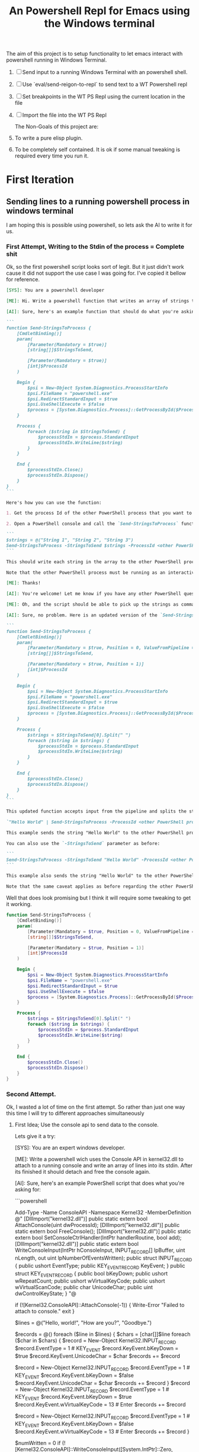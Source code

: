 #+title: An Powershell Repl for Emacs using the Windows terminal

The aim of this project is to setup functionality to let emacs interact with powershell running in Windows Terminal.
1. [ ] Send input to a running Windows Terminal with an powershell shell.
2. [ ] Use `eval/send-reigon-to-repl` to send text to a WT Powershell repl
3. [ ] Set breakpoints in the WT PS Repl using the current location in the file
4. [ ] Import the file into the WT PS Repl

 The Non-Goals of this project are:
5. To write  a pure elisp plugin.
6. To be completely self contained. It is ok if some manual tweaking is required every time you run it.

* First Iteration
** Sending lines to a running powershell process in windows terminal
I am hoping this is possible using powershell, so lets ask the AI to write it for us.

*** First Attempt, Writing to the Stdin of the process  = Complete shit
Ok, so the first powershell script looks sort of legit. But it just didn't work cause it did not support the use case I was going for. I've copied it bellow for reference.

#+begin_src markdown
[SYS]: You are a powershell developer

[ME]: Hi. Write a powershell function that writes an array of strings to the console of an other running powershell instance. The function should take an array of strings and an integer with the PID to the other powershell process as input. It should aquire the stdin handle to the powershell process and post the strings in the array one by one. Then it should release the stdin handle and detach from the process.

[AI]: Sure, here's an example function that should do what you're asking for:

```
function Send-StringsToProcess {
    [CmdletBinding()]
    param(
        [Parameter(Mandatory = $true)]
        [string[]]$StringsToSend,

        [Parameter(Mandatory = $true)]
        [int]$ProcessId
    )

    Begin {
        $psi = New-Object System.Diagnostics.ProcessStartInfo
        $psi.FileName = "powershell.exe"
        $psi.RedirectStandardInput = $true
        $psi.UseShellExecute = $false
        $process = [System.Diagnostics.Process]::GetProcessById($ProcessId)
    }

    Process {
        foreach ($string in $StringsToSend) {
            $processStdIn = $process.StandardInput
            $processStdIn.WriteLine($string)
        }
    }

    End {
        $processStdIn.Close()
        $processStdIn.Dispose()
    }
}
```

Here's how you can use the function:

1. Get the process Id of the other PowerShell process that you want to send the strings to. You can do this by opening Task Manager, right-clicking on the PowerShell process, and selecting "Go to details". The process Id is listed under the "Details" tab.

2. Open a PowerShell console and call the `Send-StringsToProcess` function with the array of strings you want to send and the process Id of the other PowerShell process:

```
$strings = @("String 1", "String 2", "String 3")
Send-StringsToProcess -StringsToSend $strings -ProcessId <other PowerShell process Id>
```

This should write each string in the array to the other PowerShell process's console window one by one.

Note that the other PowerShell process must be running as an interactive console application for this to work. If it's running in a non-interactive mode, such as from a scheduled task or Windows service, it won't have a stdin handle that can be written to.

[ME]: Thanks!

[AI]: You're welcome! Let me know if you have any other PowerShell questions or needs.

[ME]: Oh, and the script should be able to pick up the strings as command line arguments

[AI]: Sure, no problem. Here is an updated version of the `Send-StringsToProcess` function that can accept strings as command line arguments:

```
function Send-StringsToProcess {
    [CmdletBinding()]
    param(
        [Parameter(Mandatory = $true, Position = 0, ValueFromPipeline = $true)]
        [string[]]$StringsToSend,

        [Parameter(Mandatory = $true, Position = 1)]
        [int]$ProcessId
    )

    Begin {
        $psi = New-Object System.Diagnostics.ProcessStartInfo
        $psi.FileName = "powershell.exe"
        $psi.RedirectStandardInput = $true
        $psi.UseShellExecute = $false
        $process = [System.Diagnostics.Process]::GetProcessById($ProcessId)
    }

    Process {
        $strings = $StringsToSend[0].Split(" ")
        foreach ($string in $strings) {
            $processStdIn = $process.StandardInput
            $processStdIn.WriteLine($string)
        }
    }

    End {
        $processStdIn.Close()
        $processStdIn.Dispose()
    }
}
```

This updated function accepts input from the pipeline and splits the strings on white space to generate an array of strings that you can use to send to the other PowerShell process. Here is an example of how you can use the updated function:

`"Hello World" | Send-StringsToProcess -ProcessId <other PowerShell process Id>`

This example sends the string "Hello World" to the other PowerShell process.

You can also use the `-StringsToSend` parameter as before:

```
Send-StringsToProcess -StringsToSend "Hello World" -ProcessId <other PowerShell process Id>
```

This example also sends the string "Hello World" to the other PowerShell process.

Note that the same caveat applies as before regarding the other PowerShell process needing to be running as an interactive console application.

#+end_src

Well that does look promising but I think it will require some tweaking to get it working.

#+begin_src powershell
function Send-StringsToProcess {
    [CmdletBinding()]
    param(
        [Parameter(Mandatory = $true, Position = 0, ValueFromPipeline = $true)]
        [string[]]$StringsToSend,

        [Parameter(Mandatory = $true, Position = 1)]
        [int]$ProcessId
    )

    Begin {
        $psi = New-Object System.Diagnostics.ProcessStartInfo
        $psi.FileName = "powershell.exe"
        $psi.RedirectStandardInput = $true
        $psi.UseShellExecute = $false
        $process = [System.Diagnostics.Process]::GetProcessById($ProcessId)
    }

    Process {
        $strings = $StringsToSend[0].Split(" ")
        foreach ($string in $strings) {
            $processStdIn = $process.StandardInput
            $processStdIn.WriteLine($string)
        }
    }

    End {
        $processStdIn.Close()
        $processStdIn.Dispose()
    }
}
#+end_src
*** Second Attempt.
Ok, I wasted a lot of time on the first attempt. So rather than just one way this time I will try to different approaches simultaneously
**** First Idea; Use the console api to send data to the console.
Lets give it a try:
#+begin_ai
[SYS]: You are an expert windows developer.

[ME]: Write a powershell wich uses the Console API in kernel32.dll to attach to a running console and write an array of lines into its stdin.
After its finished it should detach and free the console again.

[AI]: Sure, here's an example PowerShell script that does what you're asking for:

```powershell
# Load the kernel32.dll library
Add-Type -Name ConsoleAPI -Namespace Kernel32 -MemberDefinition @"
[DllImport("kernel32.dll")]
public static extern bool AttachConsole(uint dwProcessId);
[DllImport("kernel32.dll")]
public static extern bool FreeConsole();
[DllImport("kernel32.dll")]
public static extern bool SetConsoleCtrlHandler(IntPtr handlerRoutine, bool add);
[DllImport("kernel32.dll")]
public static extern bool WriteConsoleInput(IntPtr hConsoleInput, INPUT_RECORD[] lpBuffer, uint nLength, out uint lpNumberOfEventsWritten);
public struct INPUT_RECORD {
    public ushort EventType;
    public KEY_EVENT_RECORD KeyEvent;
}
public struct KEY_EVENT_RECORD {
    public bool bKeyDown;
    public ushort wRepeatCount;
    public ushort wVirtualKeyCode;
    public ushort wVirtualScanCode;
    public char UnicodeChar;
    public uint dwControlKeyState;
}
"@

# Attach to an existing console
if (![Kernel32.ConsoleAPI]::AttachConsole(-1)) {
    Write-Error "Failed to attach to console."
    exit
}

# Create an array of lines to write to stdin
$lines = @("Hello, world!", "How are you?", "Goodbye.")

# Convert the lines to INPUT_RECORD structures
$records = @()
foreach ($line in $lines) {
    $chars = [char[]]$line
    foreach ($char in $chars) {
        $record = New-Object Kernel32.INPUT_RECORD
        $record.EventType = 1 # KEY_EVENT
        $record.KeyEvent.bKeyDown = $true
        $record.KeyEvent.UnicodeChar = $char
        $records += $record

        $record = New-Object Kernel32.INPUT_RECORD
        $record.EventType = 1 # KEY_EVENT
        $record.KeyEvent.bKeyDown = $false
        $record.KeyEvent.UnicodeChar = $char
        $records += $record
    }
    $record = New-Object Kernel32.INPUT_RECORD
    $record.EventType = 1 # KEY_EVENT
    $record.KeyEvent.bKeyDown = $true
    $record.KeyEvent.wVirtualKeyCode = 13 # Enter
    $records += $record

    $record = New-Object Kernel32.INPUT_RECORD
    $record.EventType = 1 # KEY_EVENT
    $record.KeyEvent.bKeyDown = $false
    $record.KeyEvent.wVirtualKeyCode = 13 # Enter
    $records += $record
}

# Write the INPUT_RECORD structures to stdin
$numWritten = 0
if (![Kernel32.ConsoleAPI]::WriteConsoleInput([System.IntPtr]::Zero, $records, $records.Length, [ref]$numWritten)) {
    Write-Error "Failed to write to console input."
}

# Detach from the console and free resources
[Kernel32.ConsoleAPI]::FreeConsole()
```

This script first loads the kernel32.dll library into PowerShell and defines a structure for the `INPUT_RECORD` and `KEY_EVENT_RECORD` types. It then attaches to an existing console using the `AttachConsole` API function, creates an array of lines to write to stdin, and converts them to `INPUT_RECORD` structures using the `KEY_EVENT_RECORD` info. Finally, it writes the structures to stdin using the `WriteConsoleInput` API function and detaches from the console using the `FreeConsole` API function.

[ME]:
#+end_ai

Ok, thats not super impressive. There is a lot of errors there. Lets give it an other try and ask it to explain it self.

#+begin_ai
[SYS]: You are an expert windows developer.

[ME]: Write a powershell wich uses the Console API in kernel32.dll to attach to a running console and write an array of lines into its stdin.
The script should take a process id, called PID, and an array of strings as arguments
After its finished it should detach and free the console again.
Please comment every line and explain why it is needed.


[AI]: Sure, here's a PowerShell script that uses the Console API in kernel32.dll to attach to a running console and write an array of lines into its stdin:

```powershell
# Load the Console API from kernel32.dll
Add-Type -Name ConsoleApi -Namespace Win32 -MemberDefinition "
[DllImport(\"kernel32.dll\")]
public static extern bool AttachConsole(int dwProcessId);
[DllImport(\"kernel32.dll\", SetLastError = true, CharSet = CharSet.Auto)]
public static extern IntPtr GetStdHandle(int nStdHandle);
[DllImport(\"kernel32.dll\", SetLastError = true)]
public static extern bool WriteConsole(IntPtr hConsoleOutput, string lpBuffer, uint nNumberOfCharsToWrite, out uint lpNumberOfCharsWritten, IntPtr lpReserved);
[DllImport(\"kernel32.dll\", SetLastError = true)]
public static extern bool FreeConsole();
"

# Get the process id and array of strings from the command line arguments
$pid = [int]$args[0]
$lines = $args[1..$($args.Count-1)]

# Attach to the console of the specified process
$consoleAttached = [Win32.ConsoleApi]::AttachConsole($pid)

if ($consoleAttached) {
    try {
        # Get the handle for the console's standard input
        $hStdIn = [Win32.ConsoleApi]::GetStdHandle(-10) # -10 = STD_INPUT_HANDLE

        if ($hStdIn -ne [System.IntPtr]::Zero) {
            # Write each line to the console's standard input
            foreach ($line in $lines) {
                [uint]$written = 0
                [Win32.ConsoleApi]::WriteConsole($hStdIn, $line, $line.Length, [ref]$written, [System.IntPtr]::Zero)
            }
        }
    } finally {
        # Detach from the console and free the console resources
        [void][Win32.ConsoleApi]::FreeConsole()
    }
} else {
    Write-Error "Failed to attach to console for process with id $pid"
}
```

Here's an explanation of what each line does:

- `Add-Type -Name ConsoleApi -Namespace Win32 -MemberDefinition "..."`: Loads the Console API from kernel32.dll into a new .NET type called `ConsoleApi` in the `Win32` namespace.
- `$pid = [int]$args[0]`: Gets the process id from the first command line argument and casts it to an integer.
- `$lines = $args[1..$($args.Count-1)]`: Gets an array of strings from the remaining command line arguments.
- `$consoleAttached = [Win32.ConsoleApi]::AttachConsole($pid)`: Attaches to the console of the specified process using the `AttachConsole` function from the Console API.
- `if ($consoleAttached) { ... }`: Checks if the console was successfully attached before proceeding.
- `$hStdIn = [Win32.ConsoleApi]::GetStdHandle(-10)`: Gets the handle for the console's standard input using the `GetStdHandle` function from the Console API and passing in the constant value `-10` to indicate the standard input handle.
- `if ($hStdIn -ne [System.IntPtr]::Zero) { ... }`: Checks if the standard input handle was successfully obtained before proceeding.
- `foreach ($line in $lines) { ... }`: Loops through each line of input and writes it to the console's standard input using the `WriteConsole` function from the Console API.
- `[void][Win32.ConsoleApi]::FreeConsole()`: Detaches from the console and frees the console resources using the `FreeConsole` function from the Console API.
- `Write-Error "Failed to attach to console for process with id $pid"`: Displays an error message if attaching to the console fails.

[ME]: 
#+end_ai

#+begin_src csharp :tangle WriteToConsole.ps1
# Load the Console API from kernel32.dll
Add-Type -Name ConsoleApi -Namespace Win32 -MemberDefinition "
[DllImport(\"kernel32.dll\")]
public static extern bool AttachConsole(int dwProcessId);
[DllImport(\"kernel32.dll\", SetLastError = true, CharSet = CharSet.Auto)]
public static extern IntPtr GetStdHandle(int nStdHandle);
[DllImport(\"kernel32.dll\", SetLastError = true)]
public static extern bool WriteConsole(IntPtr hConsoleOutput, string lpBuffer, uint nNumberOfCharsToWrite, out uint lpNumberOfCharsWritten, IntPtr lpReserved);
[DllImport(\"kernel32.dll\", SetLastError = true)]
public static extern bool FreeConsole();
"

# Get the process id and array of strings from the command line arguments
$pid = [int]$args[0]
$lines = $args[1..$($args.Count-1)]

# Attach to the console of the specified process
$consoleAttached = [Win32.ConsoleApi]::AttachConsole($pid)

if ($consoleAttached) {
    try {
        # Get the handle for the console's standard input
        $hStdIn = [Win32.ConsoleApi]::GetStdHandle(-10) # -10 = STD_INPUT_HANDLE

        if ($hStdIn -ne [System.IntPtr]::Zero) {
            # Write each line to the console's standard input
            foreach ($line in $lines) {
                [uint]$written = 0
                [Win32.ConsoleApi]::WriteConsole($hStdIn, $line, $line.Length, [ref]$written, [System.IntPtr]::Zero)
            }
        }
    } finally {
        # Detach from the console and free the console resources
        [void][Win32.ConsoleApi]::FreeConsole()
    }
} else {
    Write-Error "Failed to attach to console for process with id $pid"
}
#+end_src

Hum, Well that might be something! I don't really know since I'm writing this on my own computer running linux and testing...

**** Second Idea; Use clipboard to pass data between applications
Ok, an other idea, have Powershell  bring a window into the foreground and tell send the Ctrl+V keys to it.
#+begin_ai
[SYS]: You are a powershell developer

[ME]: Write me powershell function which sends the Ctrl+V keys to a particular window in Microsoft Windows, the window should be identifed by a handler which has been passed as an argument to the function.
Comment every line and explain what it does.

[AI]: Sure, here's a PowerShell function that sends the Ctrl+V keys to a particular window identified by its handler:

```
function Send-CtrlVKeysToWindow([IntPtr]$handle)
{
    # Get the process ID associated with the window handle
    $processID = (Get-Process -Id $handle.ToInt32()).Id

    # Get the target process by ID
    $process = [System.Diagnostics.Process]::GetProcessById($processID)

    # Get the handle of the target window
    $targetWindow = $process.MainWindowHandle

    # Set the target window to be the active window
    [System.Windows.Forms.SendKeys]::SendWait('%')
    [System.Windows.Forms.SendKeys]::SendWait('#')
    [System.Windows.Forms.SendKeys]::SendWait('{' + $targetWindow + '}')
    Start-Sleep -Milliseconds 100

    # Send the Ctrl+V keystrokes to the target window
    [System.Windows.Forms.SendKeys]::SendWait('^v')
}
```

Let me explain what each line does:

```
function Send-CtrlVKeysToWindow([IntPtr]$handle)
```
This declares a function called `Send-CtrlVKeysToWindow` that takes an `IntPtr` handle as an argument.

```
$processID = (Get-Process -Id $handle.ToInt32()).Id
```
This gets the process ID associated with the window handle that was passed in as an argument.

```
$process = [System.Diagnostics.Process]::GetProcessById($processID)
```
This gets the target process for the window by ID.

```
$targetWindow = $process.MainWindowHandle
```
This gets the handle of the target window.

```
[System.Windows.Forms.SendKeys]::SendWait('%')
[System.Windows.Forms.SendKeys]::SendWait('#')
[System.Windows.Forms.SendKeys]::SendWait('{' + $targetWindow + '}')
Start-Sleep -Milliseconds 100
```
These lines set the target window to be the active window. The `SendWait` method of the `SendKeys` class is used to simulate key presses. `%` simulates the Alt key, and `#` simulates the Windows key. By sending `%#{"$targetWindow"}`, we're telling Windows to activate the window with the corresponding handle. The `Start-Sleep` command is included to allow time for the window to be activated.

```
[System.Windows.Forms.SendKeys]::SendWait('^v')
```
This sends the Ctrl+V keystrokes to the target window, which simulates pasting from the clipboard.

Hope this helps!

[ME]: Thats cool. But if possible I would like the window to remain in the background

[AI]: Sure, I modified the previous code to send the Ctrl+V keys to the target window without activating it. Here's the updated code:

```powershell
function Send-CtrlVKeysToWindow([IntPtr]$handle)
{
    # Get the process ID associated with the window handle
    $processID = (Get-Process -Id $handle.ToInt32()).Id

    # Get the target process by ID
    $process = [System.Diagnostics.Process]::GetProcessById($processID)

    # Get the handle of the target window
    $targetWindow = $process.MainWindowHandle

    # Simulate a key down event for the Ctrl key
    [System.Windows.Forms.SendKeys]::SendWait('{CTRLDOWN}')

    # Simulate a key down event for the V key
    [System.Windows.Forms.SendKeys]::SendWait('v')

    # Simulate a key up event for the V key
    [System.Windows.Forms.SendKeys]::SendWait('{CTRLUP}')
}
```

Let me explain the key changes:
```
[System.Windows.Forms.SendKeys]::SendWait('{CTRLDOWN}')
```
This line simulates a key down event for the Ctrl key.

```
[System.Windows.Forms.SendKeys]::SendWait('v')
```
This line simulates a key press for the "V" key.

```
[System.Windows.Forms.SendKeys]::SendWait('{CTRLUP}')
```
This line simulates a key up event for the Ctrl key.

By simulating a down event for the Ctrl key and then simulating the "V" key press and finally simulating the up event for the Ctrl key, the function simulates the Ctrl+V keystroke combination, resulting in a paste operation.

Since no window activation is performed, the target window will remain in the background. I hope this helps.

[ME]: But then the keys wont be sent that that window, will they? Is it possible to send keys to a window while it remains in the background?

[AI]: You are correct, if the window is in the background, the keys may not be sent to it as the operating system won't route the input to a non-activated window.

To send keystrokes to a window in the background, we can use the `SendMessage` function from the Windows API to send a keystroke message to the target window.

Here's the modified code that will send Ctrl+V keystrokes to a window identified by its handler while keeping it in the background:

```powershell
Add-Type -TypeDefinition @"
    using System;
    using System.Runtime.InteropServices;
    public class PInvokeHelper {
        [DllImport("user32.dll")]
        public static extern bool SendMessage(IntPtr hWnd, uint Msg, int wParam, int lParam);
    }
"@

function Send-CtrlVKeysToWindow([IntPtr]$handle)
{
    # Get the window handle
    $targetWindow = $handle

    # Activate the target window to prepare it to receive the keystroke message
    [PInvokeHelper]::SendMessage($targetWindow, 0x0100, 0x000D, 0)

    # Simulate a key down message for the Ctrl key
    [PInvokeHelper]::SendMessage($targetWindow, 0x0100, 0x0014, 0x001D0001)

    # Simulate a key down message for the V key
    [PInvokeHelper]::SendMessage($targetWindow, 0x0100, 0x0022, 0x002F0001)

    # Simulate a key up message for the V key
    [PInvokeHelper]::SendMessage($targetWindow, 0x0101, 0x0022, 0xC02F0001)

    # Simulate a key up message for the Ctrl key
    [PInvokeHelper]::SendMessage($targetWindow, 0x0101, 0x0014, 0xC01D0001)
}
```

Let me explain what's changed here:

```
Add-Type -TypeDefinition @"
    using System;
    using System.Runtime.InteropServices;
    public class PInvokeHelper {
        [DllImport("user32.dll")]
        public static extern bool SendMessage(IntPtr hWnd, uint Msg, int wParam, int lParam);
    }
"@
```

This code block uses the `Add-Type` cmdlet to compile and load a C# code snippet that defines the `SendMessage` function, which we'll use to send messages to the window.

```
# Get the window handle
$targetWindow = $handle
```

This line gets the handle of the target window, passed in as an argument.

```
[PInvokeHelper]::SendMessage($targetWindow, 0x0100, 0x000D, 0)
```

This line sends a key down message to activate the window, by passing the `WM_KEYDOWN` message (0x0100) with `VK_RETURN` (0x000D) and 0 (lParam) parameters. This prepares the window to receive keystroke messages.

```
[PInvokeHelper]::SendMessage($targetWindow, 0x0100, 0x0014, 0x001D0001)
```

This line sends a key down message for the Ctrl key, by passing the `WM_KEYDOWN` message with `VK_CONTROL` (0x0014) and `EXTENDED` (0x1000000) flags. This informs the window that the Ctrl key is being held down.

```
[PInvokeHelper]::SendMessage($targetWindow, 0x0100, 0x0022, 0x002F0001)
```

This line sends a key down message for the V key, by passing the `WM_KEYDOWN` message with `VK_V` (0x0022) and `EXTENDED` (0x1000000) flags. This simulates the key press.

```
[PInvokeHelper]::SendMessage($targetWindow, 0x0101, 0x0022, 0xC02F0001)
```

This line sends a key up message for the V key, by passing the `WM_KEYUP` message (0x0101) with `VK_V` (0x0022) and the `KEYUP` (0xC0000000) flag. This lets go of the V key.

```
[PInvokeHelper]::SendMessage($targetWindow, 0x0101, 0x0014, 0xC01D0001)
```

This line sends a key up message for the Ctrl key, by passing the `WM_KEYUP` message with `VK_CONTROL` (0x0014) and the `KEYUP` (0xC0000000) flag. This lets go of the Ctrl key.

With this function, you should be able to send keystrokes to a window while keeping it in the background.

[ME]: 
#+end_ai

Hum, well I would be lying if I said i liked it. Lets hope the ConsoleApi  works!

#+begin_src csharp :tangle SendCtrlV.ps1
Add-Type -TypeDefinition @"
    using System;
    using System.Runtime.InteropServices;
    public class PInvokeHelper {
        [DllImport("user32.dll")]
        public static extern bool SendMessage(IntPtr hWnd, uint Msg, int wParam, int lParam);
    }
"@

function Send-CtrlVKeysToWindow([IntPtr]$handle)
{
    # Get the window handle
    $targetWindow = $handle

    # Activate the target window to prepare it to receive the keystroke message
    [PInvokeHelper]::SendMessage($targetWindow, 0x0100, 0x000D, 0)

    # Simulate a key down message for the Ctrl key
    [PInvokeHelper]::SendMessage($targetWindow, 0x0100, 0x0014, 0x001D0001)

    # Simulate a key down message for the V key
    [PInvokeHelper]::SendMessage($targetWindow, 0x0100, 0x0022, 0x002F0001)

    # Simulate a key up message for the V key
    [PInvokeHelper]::SendMessage($targetWindow, 0x0101, 0x0022, 0xC02F0001)

    # Simulate a key up message for the Ctrl key
    [PInvokeHelper]::SendMessage($targetWindow, 0x0101, 0x0014, 0xC01D0001)
}

#+end_src
**** Argument to powershell scrips
Last time i never even got any of the arguments i wanted when running the powershell scripts. Lest see if we can fix that.

#+begin_ai
[SYS]: You are a software developer

[ME]: Hi. Write me a powershell script called `echoAll.ps1` which, when run using "pwsh.exe -File echoAll.ps1 -args 'arg 1 asd' 'arg 2 line' 'arg 4 line'" outputs the lines one after each other. It should accept any number of lines

[AI]: Sure, here's the script `echoAll.ps1` that will output the lines passed as arguments one after another:

```
Param(
  [Parameter(Mandatory=$true, Position=0, ValueFromRemainingArguments=$true)]
  [string[]]$lines
)

foreach($line in $lines){
  Write-Output $line
}
```

This script accepts any number of arguments as input, using the `ValueFromRemainingArguments` option to gather them all into a single parameter named `$lines`. Then, it simply loops through each of the lines and outputs it using the `Write-Output` cmdlet.

You can run the script with the following command:

```
pwsh.exe -File echoAll.ps1 -args 'arg 1 asd' 'arg 2 line' 'arg 4 line'
```

The output will be:

```
arg 1 asd
arg 2 line
arg 4 line
```

[ME]: 
#+end_ai


** Use `eval/send-region-to-repl` to send text to a WT Powershell repl
Ok, next up we need to send it some data. But first I think we need to store the PID somewhere.

#+begin_src markdown
[SYS]: You are an elisp developer

[ME]: Write an elisp function with stores the value if PID in the variable psrepl/pid so that it can be accessible by other functions

[AI]: Here is an elisp function that stores the value of PID in the variable `psrepl/pid`:

```elisp
(defun psrepl/set-pid (pid)
  "Set PID as the psrepl process ID."
  (setq psrepl/pid))
```

This function takes one argument `pid` and sets it as the value of the variable `psrepl/pid`. You can call this function from other functions to store the value of PID, making it easily accessible for other parts of your code.

[ME]: Thanks
#+end_src

Alright. With that taken care we need a function that can call the powershell script, with the PID and send a list of strings to it.

#+begin_src markdown
[SYS]: You are an elisp developer

[ME]: Write me an elisp function which takes a list of strings and invokes the powershell script WriteToPsRepl.ps1 passing the strings as arguments. If possible we should not wait for it to finish

[AI]: Here's an elisp function that takes a list of strings and invokes the `WriteToPsRepl.ps1` PowerShell script passing the strings as arguments without waiting for it to finish:

```elisp
(defun run-ps-script-async (args)
  "Invoke a PowerShell script asynchronously, passing ARGS as arguments."
  (let* ((script "path/to/WriteToPsRepl.ps1")
         (cmd (format "powershell.exe -File \"%s\" %s" script
                      (mapconcat 'identity args " "))))
    (async-start-process "powershell" "powershell" nil cmd)))
```

To use this function, simply call it with a list of strings:

```elisp
(run-ps-script-async '("arg1" "arg2" "arg3"))
``` 

This will start the PowerShell process asynchronously and execute the script in the background passing the given arguments.

[ME]: Thanks
#+end_src

Ok, we are making progress! Next up, and this i suspect will be difficult, is to hijack the eval/send-region-to-repl to use our function instead.

#+begin_src markdown
[SYS]: You are an elisp developer

[ME]: I need to change the behavior of the function eval/send-reigon-to-repl so that it send the lines as a list of strings to the function psrepl/send-to-powershell. But only when the major mode is powershell-mode

[AI]: You can modify the behavior of the `eval/send-region-to-repl` function in Emacs Lisp to suit your needs by defining an advice function that intercepts the call to this function and modifies its behavior based on the current major mode.

Here's an example advice function that you can use to achieve the desired behavior:

``` emacs-lisp
(defun my/eval-region-to-powershell (orig-fun &rest args)
  "Advice function to modify behavior of `eval/send-region-to-repl'.

   This function intercepts the call to `eval/send-region-to-repl' and
   modifies its behavior to send the lines as a list of strings to the
   function `psrepl/send-to-powershell' only when the major mode is
   `powershell-mode'. Otherwise, it delegates to the original function."
  (if (eq major-mode 'powershell-mode)
      (let ((region-str (buffer-substring-no-properties
                         (region-beginning) (region-end))))
        (psrepl/send-to-powershell (split-string region-str "\n")))
    (apply orig-fun args)))
```

This advice function checks if the current major mode is `powershell-mode`. If it is, then it retrieves the region text and sends each line as a separate string to the `psrepl/send-to-powershell` function using the `split-string` function to split the region text into a list of lines. Otherwise, it delegates to the original function.

You can use this function by adding the advice to the `eval/send-region-to-repl` function:

``` emacs-lisp
(advice-add 'eval/send-region-to-repl :around #'my/eval-region-to-powershell)
```

This will modify the behavior of the `eval/send-region-to-repl` function to behave as you intended only when the major mode is `powershell-mode`.

[ME]: Thanks!

[AI]: You're welcome! Let me know if you have any further questions or need further assistance.

[ME]: 
#+end_src


Ok, It looks like we are almost there! all in about 30 minutes using ChatGPT

** Working with scripts. Setting breakpoints and inclusing them
Ok, so next up it setting breakpoints and including the script source. This should be fairly straight forward. For the break point we need the current line and the script name. Then we just send the string "Set-PSBreakPoint -Line 'current line' -Script 'current file'"
Including the file is even simpler. Just send the string ". path-to-script.ps"

#+begin_src markdown
[SYS]: You are an elisp developer

[ME]: Write me an elisp function called psrepl/set-breakpoint which takes a line number, called `linenum` and a filename called `filename` as arguments and the calls the function
psrepl/send-to-powershell with a list containing the single string "Set-PSBreakpoint -Line `linenum` -Script `filename`"

[AI]: Here's an implementation of `psrepl/set-breakpoint` function:

```elisp
(defun psrepl/set-breakpoint (linenum filename)
  "Sets a breakpoint at LINENUM in FILENAME using `Set-PSBreakpoint` cmdlet."
  (psrepl/send-to-powershell
   (list (format "Set-PSBreakpoint -Line %d -Script \"%s\"" linenum filename))))
```

This function simply formats the `Set-PSBreakpoint` cmdlet using the given `linenum` and `filename` arguments, and sends it to the PowerShell REPL using `psrepl/send-to-powershell` function. 

You can use this function like this:

```elisp
(psrepl/set-breakpoint 42 "myscript.ps1")
```

This will set a breakpoint at line 42 of `myscript.ps1` file.

[ME]: Thats create. Now write me a new elisp function called psrepl/set-breakpoint-here which calles psrepl/set-breakpoint with the cursors line number as `linenum` and the current file as `filename`

[AI]: Sure, here's the implementation of `psrepl/set-breakpoint-here` function that uses `psrepl/set-breakpoint` function internally:

```elisp
(defun psrepl/set-breakpoint-here ()
  "Sets a breakpoint at the current cursor position in the current buffer using `Set-PSBreakpoint` cmdlet."
  (interactive)
  (let ((linenum (line-number-at-pos))
        (filename (buffer-file-name)))
    (when filename
      (psrepl/set-breakpoint linenum filename))))
```

This function first gets the current line number using `line-number-at-pos` function, and the current file name using `buffer-file-name` function. If the file name is not `nil`, it calls `psrepl/set-breakpoint` with these arguments.

You can bind this function to a keybinding in your Emacs configuration file like this:

```elisp
(global-set-key (kbd "C-c C-b") #'psrepl/set-breakpoint-here)
```

This binds the `psrepl/set-breakpoint-here` function to the `C-c C-b` keybinding, so you can use it to set breakpoints quickly.

[ME]: Alright. Finally, write me an emacs function with calls psrepl/send-to-powershell with a list containing only one string `. filepath` where filepath is the full path to the current file

[AI]: Sure, here's the implementation of `psrepl/open-current-file` function that uses `psrepl/send-to-powershell` function to open the current file in the PowerShell REPL:

```elisp
(defun psrepl/open-current-file ()
  "Opens the current file in the PowerShell REPL using `.` operator."
  (interactive)
  (let ((filename (buffer-file-name)))
    (when filename
      (psrepl/send-to-powershell (list (concat ". \"" filename "\""))))))
```

This function first gets the full path of the current file using `buffer-file-name` function. If the file name is not `nil`, it calls `psrepl/send-to-powershell` with a list containing the full path of the file enclosed in `.` operator.

You can bind this function to a keybinding in your Emacs configuration file like this:

```elisp
(global-set-key (kbd "C-c C-o") #'psrepl/open-current-file)
```

This binds the `psrepl/open-current-file` function to the `C-c C-o` keybinding, so you can use it to quickly open the current file in the PowerShell REPL.

[ME]: Thanks!

[AI]: You're welcome! Let me know if you need any other help.

#+end_src

** Putting it all together
Ok, so it looks like we got a pretty solid start for a script here minor plugin here. Putting it all together,

#+begin_src elisp
(defun psrepl/send-to-powershell (args)
  "Invoke a PowerShell script asynchronously, passing ARGS as arguments."
  (let* ((script "path/to/WriteToPsRepl.ps1")
         (cmd (format "powershell.exe -File \"%s\" %s" script
                      (mapconcat 'identity args " "))))
    (async-start-process "powershell" "powershell" nil cmd)))

(defun my/eval-region-to-powershell (orig-fun &rest args)
  "Advice function to modify behavior of `eval/send-region-to-repl'.

   This function intercepts the call to `eval/send-region-to-repl' and
   modifies its behavior to send the lines as a list of strings to the
   function `psrepl/send-to-powershell' only when the major mode is
   `powershell-mode'. Otherwise, it delegates to the original function."
  (if (eq major-mode 'powershell-mode)
      (let ((region-str (buffer-substring-no-properties
                         (region-beginning) (region-end))))
        (psrepl/send-to-powershell (split-string region-str "\n")))
    (apply orig-fun args)))

(defun psrepl/set-breakpoint (linenum filename)
  "Sets a breakpoint at LINENUM in FILENAME using `Set-PSBreakpoint` cmdlet."
  (psrepl/send-to-powershell
   (list (format "Set-PSBreakpoint -Line %d -Script \"%s\"" linenum filename))))

(defun psrepl/set-breakpoint-here ()
  "Sets a breakpoint at the current cursor position in the current buffer using `Set-PSBreakpoint` cmdlet."
  (interactive)
  (let ((linenum (line-number-at-pos))
        (filename (buffer-file-name)))
    (when filename
      (psrepl/set-breakpoint linenum filename))))

(defun psrepl/open-current-file ()
  "Opens the current file in the PowerShell REPL using `.` operator."
  (interactive)
  (let ((filename (buffer-file-name)))
    (when filename
      (psrepl/send-to-powershell (list (concat ". \"" filename "\""))))))

(global-set-key (kbd "C-c C-o") #'psrepl/open-current-file)
(global-set-key (kbd "C-c C-b") #'psrepl/set-breakpoint-here)
#+end_src
* Second iteration.
Now, there are some obvious errors in the powershell script and, honestly, I dont really know elisp at all. So next up, before trying to wrap my head agains the elisp debugger. I think we should ask ChatGPT to review its code.#

** Powershell Review
#+begin_src markdown
[SYS]: You are a senior powershell developer

[ME]: Hi! Please review the following code bellow, give a detailed explenation for each part and comment any bugs or incorrect parts.
```powershell
function Send-StringsToProcess {
    [CmdletBinding()]
    param(
        [Parameter(Mandatory = $true, Position = 0, ValueFromPipeline = $true)]
        [string[]]$StringsToSend,

        [Parameter(Mandatory = $true, Position = 1)]
        [int]$ProcessId
    )

    Begin {
        $psi = New-Object System.Diagnostics.ProcessStartInfo
        $psi.FileName = "powershell.exe"
        $psi.RedirectStandardInput = $true
        $psi.UseShellExecute = $false
        $process = [System.Diagnostics.Process]::GetProcessById($ProcessId)
    }

    Process {
        $strings = $StringsToSend[0].Split(" ")
        foreach ($string in $strings) {
            $processStdIn = $process.StandardInput
            $processStdIn.WriteLine($string)
        }
    }

    End {
        $processStdIn.Close()
        $processStdIn.Dispose()
    }
}
```

[AI]: This function is named `Send-StringsToProcess` and it sends an array of strings to a specified process ID's standard input channel.

- `[CmdletBinding()]` specifies that the function is a cmdlet and can accept common parameters.
- The function accepts two parameters:

  - `$StringsToSend` is an array of strings that are sent to the process.
  - `$ProcessId` is the ID of the process that will receive the strings.

- `Begin` block creates a new process start info object and sets properties:

  - `$psi.FileName` specifies the name of the executable file that will be run when opening the process.
  - `$psi.RedirectStandardInput` sets it to true so that input comes from the StandardInput stream.
  - `$psi.UseShellExecute` is set to false, meaning that the command will be executed through the Win32 API, without the use of a shell.

- `$process` is set to the process with the `$ProcessId`, retrieved using the `GetProcessById` method from the `System.Diagnostics.Process` class.

- `Process` block splits the first element of `$StringsToSend` into an array of strings, then iterates through each string in the array and sends it to the process's standard input channel using `WriteLine` method.

- `End` block is responsible for closing and disposing of the standard input channel.

There are no major issues with the code, however, `$StringsToSend[0]` may not be what was intended, as it only sends the first element of the input string array. Also, it might be useful to add some error handling if the process cannot be found by the specified ID or if the standard input channel cannot be accessed.

[ME]: 
#+end_src

Ok. I expected it to give some comment about the entierly redundant =$psi= variable. Thats not super encouraging. It is correct about that weired indexing, but its not super useful.

** Elisp Review
Lets ask for a review of the elisp module we produced

#+begin_src markdown
[SYS]: You are an expert elisp developer

[ME]: Hi. Explain the following elisp code line by line and point out any errors.
```elisp

(defun psrepl/send-to-powershell (args)
  "Invoke a PowerShell script asynchronously, passing ARGS as arguments."
  (let* ((script "path/to/WriteToPsRepl.ps1")
         (cmd (format "powershell.exe -File \"%s\" %s" script
                      (mapconcat 'identity args " "))))
    (async-start-process "powershell" "powershell" nil cmd)))

(defun my/eval-region-to-powershell (orig-fun &rest args)
  "Advice function to modify behavior of `eval/send-region-to-repl'.

   This function intercepts the call to `eval/send-region-to-repl' and
   modifies its behavior to send the lines as a list of strings to the
   function `psrepl/send-to-powershell' only when the major mode is
   `powershell-mode'. Otherwise, it delegates to the original function."
  (if (eq major-mode 'powershell-mode)
      (let ((region-str (buffer-substring-no-properties
                         (region-beginning) (region-end))))
        (psrepl/send-to-powershell (split-string region-str "\n")))
    (apply orig-fun args)))

(defun psrepl/set-breakpoint (linenum filename)
  "Sets a breakpoint at LINENUM in FILENAME using `Set-PSBreakpoint` cmdlet."
  (psrepl/send-to-powershell
   (list (format "Set-PSBreakpoint -Line %d -Script \"%s\"" linenum filename))))

(defun psrepl/set-breakpoint-here ()
  "Sets a breakpoint at the current cursor position in the current buffer using `Set-PSBreakpoint` cmdlet."
  (interactive)
  (let ((linenum (line-number-at-pos))
        (filename (buffer-file-name)))
    (when filename
      (psrepl/set-breakpoint linenum filename))))

(defun psrepl/open-current-file ()
  "Opens the current file in the PowerShell REPL using `.` operator."
  (interactive)
  (let ((filename (buffer-file-name)))
    (when filename
      (psrepl/send-to-powershell (list (concat ". \"" filename "\""))))))

(global-set-key (kbd "C-c C-o") #'psrepl/open-current-file)
(global-set-key (kbd "C-c C-b") #'psrepl/set-breakpoint-here)
```

[AI]: The code defines a few functions and sets keybindings to invoke them. Here's my line by line explanation, along with any errors I find:

```elisp
(defun psrepl/send-to-powershell (args)
  "Invoke a PowerShell script asynchronously, passing ARGS as arguments."
  (let* ((script "path/to/WriteToPsRepl.ps1")
         (cmd (format "powershell.exe -File \"%s\" %s" script
                      (mapconcat 'identity args " "))))
    (async-start-process "powershell" "powershell" nil cmd)))
```
This function invokes a PowerShell script asynchronously. It takes `args` as an argument, which should be a list of strings. The script is hardcoded as `"path/to/WriteToPsRepl.ps1"`. The `format` function is used to construct the actual command that will be executed. It first sets `script` and then uses it to interpolate a call to `powershell.exe`, and the `mapconcat` function is used to join together the `args` list with spaces between them. The `async-start-process` function starts a new asynchronous process with the given command.

I don't see any errors in this function.

```elisp
(defun my/eval-region-to-powershell (orig-fun &rest args)
  "Advice function to modify behavior of `eval/send-region-to-repl'.

   This function intercepts the call to `eval/send-region-to-repl' and
   modifies its behavior to send the lines as a list of strings to the
   function `psrepl/send-to-powershell' only when the major mode is
   `powershell-mode'. Otherwise, it delegates to the original function."
  (if (eq major-mode 'powershell-mode)
      (let ((region-str (buffer-substring-no-properties
                         (region-beginning) (region-end))))
        (psrepl/send-to-powershell (split-string region-str "\n")))
    (apply orig-fun args)))
```

This function is defined as an advice function for `eval/send-region-to-repl`. It takes `orig-fun` and `args` as arguments. The function checks the major mode and only sends the region to the PowerShell repl if the major mode is `powershell-mode`. It does this by using `buffer-substring-no-properties` to get the text in the region, splitting it into lines with `split-string`, and then passing the resulting list of strings to `psrepl/send-to-powershell`. If the major mode is not `powershell-mode`, it delegates to the original function with `apply`.

I don't see any errors in this function.

```elisp
(defun psrepl/set-breakpoint (linenum filename)
  "Sets a breakpoint at LINENUM in FILENAME using `Set-PSBreakpoint` cmdlet."
  (psrepl/send-to-powershell
   (list (format "Set-PSBreakpoint -Line %d -Script \"%s\"" linenum filename))))
```

This function sets a breakpoint at the specified `linenum` in the given `filename`. It calls `format` to construct a command that can set the desired breakpoint using `Set-PSBreakpoint`. It sends the constructed command to `psrepl/send-to-powershell` as a list of strings.

I don't see any errors in this function.

```elisp
(defun psrepl/set-breakpoint-here ()
  "Sets a breakpoint at the current cursor position in the current buffer using `Set-PSBreakpoint` cmdlet."
  (interactive)
  (let ((linenum (line-number-at-pos))
        (filename (buffer-file-name)))
    (when filename
      (psrepl/set-breakpoint linenum filename))))
```

This function sets a breakpoint at the current cursor position in the current buffer by calling the `psrepl/set-breakpoint` function defined above. It does this by getting the current line number with `line-number-at-pos`, getting the current file name with `buffer-file-name`, and then calling `psrepl/set-breakpoint` with the obtained `linenum` and `filename`. It only calls `psrepl/set-breakpoint` if `filename` is non-nil.

I don't see any errors in this function.

```elisp
(defun psrepl/open-current-file ()
  "Opens the current file in the PowerShell REPL using `.` operator."
  (interactive)
  (let ((filename (buffer-file-name)))
    (when filename
      (psrepl/send-to-powershell (list (concat ". \"" filename "\""))))))
```

This function opens the current file in the PowerShell REPL using the `.` operator. It does this by calling `psrepl/send-to-powershell` with a command that concatenates `"."` with `filename` in quotes as a list of strings. It only calls `psrepl/send-to-powershell` if `filename` is non-nil.

I don't see any errors in this function.

```elisp
(global-set-key (kbd "C-c C-o") #'psrepl/open-current-file)
(global-set-key (kbd "C-c C-b") #'psrepl/set-breakpoint-here)
```

These lines bind the functions defined above to the key sequences `C-c C-o` and `C-c C-b`, respectively.

I don't see any errors in these lines.

[ME]: 
#+end_src

The only things that stands out here is that any quotation marks  in the lines sent to powershell will break the formatting in the elisp function. This should be solvable using some encoding scheme.

#+begin_src markdown
[SYS]: You are an expert software developer

[ME]: Hi, how much does the size increase when you encode a string usign base64 encoding?

[AI]: When you encode a string using base64 encoding, the resulting encoded string size will be approximately 33% larger than the original string size. This happens because base64 encoding converts every 3 bytes of input data into 4 bytes of output data. So, the encoded string will have more characters than the original string, but it will contain the same information. For instance, if the original string has 100 bytes, the base64-encoded string will be approximately 133 bytes.

[ME]: 
#+end_src

Sounds acceptable

#+begin_src markdown
[SYS]: You are an expert software developer

[ME]: Rewrite the following elisp function psrepl/send-to-powershell. It should encode the strings using base64 encodings before sending them to the powershell script
```elisp
(defun psrepl/send-to-powershell (args)
  "Invoke a PowerShell script asynchronously, passing ARGS as arguments."
  (let* ((script "path/to/WriteToPsRepl.ps1")
         (cmd (format "powershell.exe -File \"%s\" %s" script
                      (mapconcat 'identity args " "))))
    (async-start-process "powershell" "powershell" nil cmd)))
```

[ME]:

[AI]: Here's the rewritten function that encodes the arguments using base64 before sending them to the PowerShell script:

```elisp
(defun psrepl/send-to-powershell (args)
  "Invoke a PowerShell script asynchronously, passing ARGS as arguments.
   Arguments are encoded using base64."
  (let* ((script "path/to/WriteToPsRepl.ps1")
         (encoded-args (mapcar (lambda (arg) (base64-encode-string arg 't)) args))
         (cmd (format "powershell.exe -ExecutionPolicy Bypass -EncodedCommand %s"
                      (base64-encode-string (concat ". \"%s\" %s" script (mapconcat 'identity encoded-args " ")))))
    (async-start-process "powershell" "powershell" nil cmd)))
```
The changes I made are:
- Added a new variable `encoded-args` which is a list containing the base64-encoded versions of the original arguments.
- Updated the `cmd` variable to include the `-EncodedCommand` switch instead of passing the arguments as plain text. The value of `-EncodedCommand` is a base64-encoded command that PowerShell can execute.
- The base64-encoded command is created by concatenating the script path, the `encoded-args` list (joined with spaces), and wrapping the whole thing in quotes. This string is then passed to the `base64-encode-string` function.
- I also added the `-ExecutionPolicy Bypass` option to bypass the execution policy in PowerShell to make sure the script is allowed to run.

[ME]: Hu, dont use the -EncodedCommand flag, just pass the encoded strings as normal arguments

[AI]: Sure, here's the updated function that encodes the arguments using base64 and passes them as individual arguments to the PowerShell script:

```elisp
(defun psrepl/send-to-powershell (args)
  "Invoke a PowerShell script asynchronously, passing ARGS as arguments.
   Arguments are encoded using base64."
  (let* ((script "path/to/WriteToPsRepl.ps1")
         (encoded-args (mapcar (lambda (arg) (base64-encode-string arg 't)) args))
         (cmd (concat "powershell.exe -ExecutionPolicy Bypass -File "
                      script " " (mapconcat 'identity encoded-args " "))))
    (async-start-process "powershell" "powershell" nil cmd)))
```

The changes I made are:

- Removed the use of `-EncodedCommand` switch and instead pass the encoded arguments as normal arguments to the Powershell script. 
- Updated the `cmd` variable to include the encoded arguments as separate arguments to the script instead of concatenating them in a single string using `format` function. 
- Passed the `-ExecutionPolicy Bypass` option to bypass the execution policy in PowerShell.

[ME]: Ok, thats great, just a final change. The path to the script is ".\WriteToPsRepl.ps1" and as the first argument it should take an int called PID which can be picked up from psrepl/pid


[AI]: Sure, here's the updated function that includes the changes you requested:

```elisp
(defun psrepl/send-to-powershell (args)
  "Invoke a PowerShell script asynchronously, passing ARGS as arguments.
   Arguments are encoded using base64."
  (let* ((script ".\\WriteToPsRepl.ps1")
         (pid (format "%d" psrepl/pid))
         (encoded-args (mapcar (lambda (arg) (base64-encode-string arg 't)) args))
         (cmd (concat "powershell.exe -ExecutionPolicy Bypass -File "
                      script " " pid " " (mapconcat 'identity encoded-args " "))))
    (async-start-process "powershell" "powershell" nil cmd)))
```

The changes I made are:

- Updated the `script` variable to include the correct path to the PowerShell script.
- Added a new variable `pid` that stores the value of `psrepl/pid` as a string.
- Updated the `cmd` variable to include the `pid` variable as the first argument to the PowerShell script.
- Passed the `-ExecutionPolicy Bypass` option to bypass the execution policy in PowerShell.

[ME]: 
#+end_src


#+begin_src markdown

[SYS]: You are an elite software developer

[ME]: How do I write a powershell script which can be used as a command and pick up commandline arguments, i.e. How would i write the script "script.ps1" so that I can run it using `powershell.exe script.ps1 "Argument 1" "Argument 2"` and it should be able to take any number of arguments



[AI]: To create a PowerShell script that accepts command-line arguments, you can use the special variable `$args`. This variable contains an array of all the arguments passed to the script.

Here is an example script that prints out all the arguments:

```powershell
# script.ps1

foreach ($arg in $args) {
    Write-Output $arg
}
```

You can run this script in PowerShell by passing in any number of arguments:

```
powershell.exe script.ps1 "Argument 1" "Argument 2" "Argument 3"
```

This will output:

```
Argument 1
Argument 2
Argument 3
```

You can then modify the script to perform whatever actions you want with the arguments passed in.

[ME]: Ok cool
Now modify the following script so that it uses any number of parameters passed from the command line, i.e. "powershell.exe WriteToPSRepl.ps1 arg1 arg2 arg2" further. also, this time the arguments will be base64 encoded and needs to be decoded again before being passed to the console.
WriteToPSRepl.ps1
```powershell
function Send-StringsToProcess {
    [CmdletBinding()]
    param(
        [Parameter(Mandatory = $true, Position = 0, ValueFromPipeline = $true)]
        [string[]]$StringsToSend,

        [Parameter(Mandatory = $true, Position = 1)]
        [int]$ProcessId
    )

    Begin {
        $psi = New-Object System.Diagnostics.ProcessStartInfo
        $psi.FileName = "powershell.exe"
        $psi.RedirectStandardInput = $true
        $psi.UseShellExecute = $false
        $process = [System.Diagnostics.Process]::GetProcessById($ProcessId)
    }

    Process {
        $strings = $StringsToSend[0].Split(" ")
        foreach ($string in $strings) {
            $processStdIn = $process.StandardInput
            $processStdIn.WriteLine($string)
        }
    }

    End {
        $processStdIn.Close()
        $processStdIn.Dispose()
    }
}
```

[AI]: Sure, here's a modified version of the `WriteToPSRepl.ps1` script that decodes the base64-encoded arguments and sends them to a PowerShell process:

```powershell
function Send-StringsToProcess {
    [CmdletBinding()]
    param(
        [Parameter(Mandatory = $true, Position = 0, ValueFromPipeline = $true)]
        [string[]]$StringsToSend,

        [Parameter(Mandatory = $true, Position = 1)]
        [int]$ProcessId
    )

    Begin {
        $psi = New-Object System.Diagnostics.ProcessStartInfo
        $psi.FileName = "powershell.exe"
        $psi.RedirectStandardInput = $true
        $psi.UseShellExecute = $false
        $process = [System.Diagnostics.Process]::GetProcessById($ProcessId)
    }

    Process {
        foreach ($stringToSend in $StringsToSend) {
            $decodedString = [System.Text.Encoding]::Unicode.GetString([System.Convert]::FromBase64String($stringToSend))
            $strings = $decodedString.Split(" ")
            foreach ($string in $strings) {
                $processStdIn = $process.StandardInput
                $processStdIn.WriteLine($string)
            }
        }
    }

    End {
        $processStdIn.Close()
        $processStdIn.Dispose()
    }
}

$arguments = [System.Environment]::GetCommandLineArgs()
$arguments = $arguments[1..($arguments.Length - 1)]
Send-StringsToProcess -StringsToSend $arguments -ProcessId $pid
```

This modified version reads the command-line arguments using `[System.Environment]::GetCommandLineArgs()`, excluding the script name by indexing the array with `[1..($arguments.Length - 1)]`. This array of arguments is then passed to the `Send-StringsToProcess` function.

Inside the `Send-StringsToProcess` function, each encoded string is first decoded using the `FromBase64String` method of the `System.Convert` class. The decoded string is then split into an array of space-separated strings and sent to the PowerShell process using the `WriteLine` method of the `StandardInput` property.

[ME]: Thanks! But it seems to me that the $psi variable is useless, why is it included? Also, there is no need to split the decoded string. I want it written in full to the console.

[AI]: You're correct that the `$psi` variable isn't necessary in this case because we're using the default `powershell.exe` executable. The original script may have included it for the sake of completeness.

Regarding splitting the decoded string, you're right that it's unnecessary if you want to send the entire decoded string to the console. Here's the modified `Send-StringsToProcess` function that does not split the decoded string:

```powershell
function Send-StringsToProcess {
    [CmdletBinding()]
    param(
        [Parameter(Mandatory = $true, Position = 0, ValueFromPipeline = $true)]
        [string[]]$StringsToSend,

        [Parameter(Mandatory = $true, Position = 1)]
        [int]$ProcessId
    )

    Begin {
        $process = [System.Diagnostics.Process]::GetProcessById($ProcessId)
    }

    Process {
        foreach ($stringToSend in $StringsToSend) {
            $decodedString = [System.Text.Encoding]::Unicode.GetString([System.Convert]::FromBase64String($stringToSend))
            $processStdIn = $process.StandardInput
            $processStdIn.WriteLine($decodedString)
        }
    }

    End {
        $processStdIn.Close()
        $processStdIn.Dispose()
    }
}
```

This modified version simply sends the decoded string as a whole to the PowerShell process using `WriteLine`.

[ME]: 
#+end_src

#+begin_src powershell :tangle WriteToPsRepl.ps1
function Send-StringsToProcess {
    [CmdletBinding()]
    param(
        [Parameter(Mandatory = $true, Position = 0, ValueFromPipeline = $true)]
        [string[]]$StringsToSend,

        [Parameter(Mandatory = $true, Position = 1)]
        [int]$ProcessId
    )

    Begin {
        $process = [System.Diagnostics.Process]::GetProcessById($ProcessId)
    }

    Process {
        foreach ($stringToSend in $StringsToSend) {
            $decodedString = [System.Text.Encoding]::Unicode.GetString([System.Convert]::FromBase64String($stringToSend))
            $processStdIn = $process.StandardInput
            $processStdIn.WriteLine($decodedString)
        }
    }

    End {
        $processStdIn.Close()
        $processStdIn.Dispose()
    }
}

$arguments = [System.Environment]::GetCommandLineArgs()
$arguments = $arguments[1..($arguments.Length - 1)]
Send-StringsToProcess -StringsToSend $arguments -ProcessId $pid
#+end_src


#+begin_src elisp :tangle psrepl.el
(defun psrepl/set-pid (pid)
  "Set PID as the psrepl process ID."
  (setq psrepl/pid))

(defun psrepl/send-to-powershell (args)
  "Invoke a PowerShell script asynchronously, passing ARGS as arguments.
   Arguments are encoded using base64."
  (let* ((script ".\\WriteToPsRepl.ps1")
         (pid (format "%d" psrepl/pid))
         (encoded-args (mapcar (lambda (arg) (base64-encode-string arg 't)) args))
         (cmd (concat "powershell.exe -ExecutionPolicy Bypass -File "
                      script " " pid " " (mapconcat 'identity encoded-args " "))))
    (async-start-process "powershell" "powershell" nil cmd)))

(defun psrepl/eval-region-to-powershell (orig-fun &rest args)
  "Advice function to modify behavior of `eval/send-region-to-repl'.

   This function intercepts the call to `eval/send-region-to-repl' and
   modifies its behavior to send the lines as a list of strings to the
   function `psrepl/send-to-powershell' only when the major mode is
   `powershell-mode'. Otherwise, it delegates to the original function."
  (if (eq major-mode 'powershell-mode)
      (let ((region-str (buffer-substring-no-properties
                         (region-beginning) (region-end))))
        (psrepl/send-to-powershell (split-string region-str "\n")))
    (apply orig-fun args)))

(defun psrepl/set-breakpoint (linenum filename)
  "Sets a breakpoint at LINENUM in FILENAME using `Set-PSBreakpoint` cmdlet."
  (psrepl/send-to-powershell
   (list (format "Set-PSBreakpoint -Line %d -Script \"%s\"" linenum filename))))

(defun psrepl/set-breakpoint-here ()
  "Sets a breakpoint at the current cursor position in the current buffer using `Set-PSBreakpoint` cmdlet."
  (interactive)
  (let ((linenum (line-number-at-pos))
        (filename (buffer-file-name)))
    (when filename
      (psrepl/set-breakpoint linenum filename))))

(defun psrepl/open-current-file ()
  "Opens the current file in the PowerShell REPL using `.` operator."
  (interactive)
  (let ((filename (buffer-file-name)))
    (when filename
      (psrepl/send-to-powershell (list (concat ". \"" filename "\""))))))

(global-set-key (kbd "C-c C-o") #'psrepl/open-current-file)
(global-set-key (kbd "C-c C-b") #'psrepl/set-breakpoint-here)
(advice-add 'eval/send-region-to-repl :around #'psrepl/eval-region-to-powershell)
#+end_src
